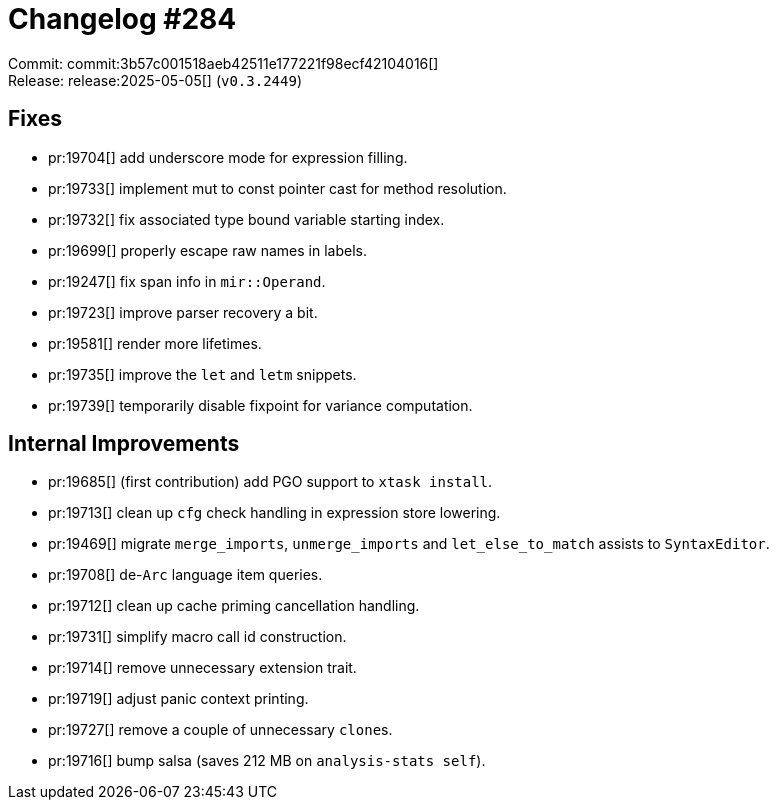 = Changelog #284
:sectanchors:
:experimental:
:page-layout: post

Commit: commit:3b57c001518aeb42511e177221f98ecf42104016[] +
Release: release:2025-05-05[] (`v0.3.2449`)

== Fixes

* pr:19704[] add underscore mode for expression filling.
* pr:19733[] implement mut to const pointer cast for method resolution.
* pr:19732[] fix associated type bound variable starting index.
* pr:19699[] properly escape raw names in labels.
* pr:19247[] fix span info in `mir::Operand`.
* pr:19723[] improve parser recovery a bit.
* pr:19581[] render more lifetimes.
* pr:19735[] improve the `let` and `letm` snippets.
* pr:19739[] temporarily disable fixpoint for variance computation.

== Internal Improvements

* pr:19685[] (first contribution) add PGO support to `xtask install`.
* pr:19713[] clean up `cfg` check handling in expression store lowering.
* pr:19469[] migrate `merge_imports`, `unmerge_imports` and `let_else_to_match` assists to `SyntaxEditor`.
* pr:19708[] de-`Arc` language item queries.
* pr:19712[] clean up cache priming cancellation handling.
* pr:19731[] simplify macro call id construction.
* pr:19714[] remove unnecessary extension trait.
* pr:19719[] adjust panic context printing.
* pr:19727[] remove a couple of unnecessary ``clone``s.
* pr:19716[] bump salsa (saves 212 MB on `analysis-stats self`).

